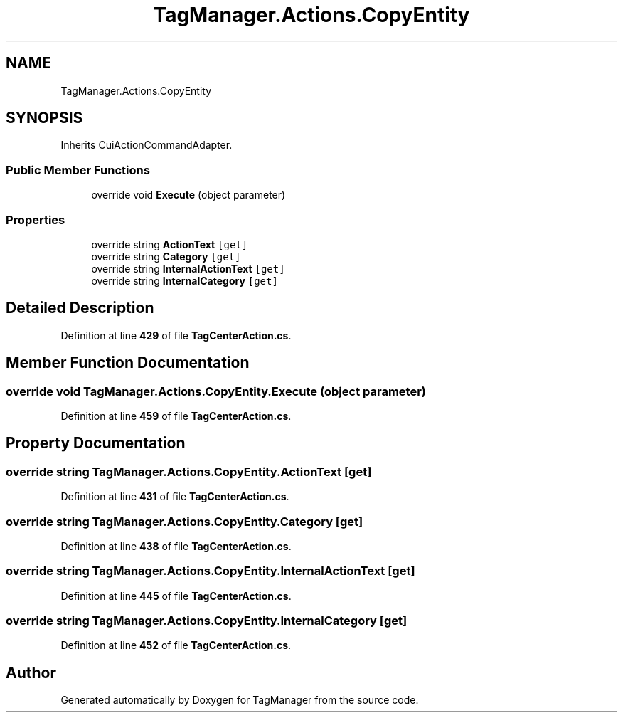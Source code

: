 .TH "TagManager.Actions.CopyEntity" 3TagManager" \" -*- nroff -*-
.ad l
.nh
.SH NAME
TagManager.Actions.CopyEntity
.SH SYNOPSIS
.br
.PP
.PP
Inherits CuiActionCommandAdapter\&.
.SS "Public Member Functions"

.in +1c
.ti -1c
.RI "override void \fBExecute\fP (object parameter)"
.br
.in -1c
.SS "Properties"

.in +1c
.ti -1c
.RI "override string \fBActionText\fP\fC [get]\fP"
.br
.ti -1c
.RI "override string \fBCategory\fP\fC [get]\fP"
.br
.ti -1c
.RI "override string \fBInternalActionText\fP\fC [get]\fP"
.br
.ti -1c
.RI "override string \fBInternalCategory\fP\fC [get]\fP"
.br
.in -1c
.SH "Detailed Description"
.PP 
Definition at line \fB429\fP of file \fBTagCenterAction\&.cs\fP\&.
.SH "Member Function Documentation"
.PP 
.SS "override void TagManager\&.Actions\&.CopyEntity\&.Execute (object parameter)"

.PP
Definition at line \fB459\fP of file \fBTagCenterAction\&.cs\fP\&.
.SH "Property Documentation"
.PP 
.SS "override string TagManager\&.Actions\&.CopyEntity\&.ActionText\fC [get]\fP"

.PP
Definition at line \fB431\fP of file \fBTagCenterAction\&.cs\fP\&.
.SS "override string TagManager\&.Actions\&.CopyEntity\&.Category\fC [get]\fP"

.PP
Definition at line \fB438\fP of file \fBTagCenterAction\&.cs\fP\&.
.SS "override string TagManager\&.Actions\&.CopyEntity\&.InternalActionText\fC [get]\fP"

.PP
Definition at line \fB445\fP of file \fBTagCenterAction\&.cs\fP\&.
.SS "override string TagManager\&.Actions\&.CopyEntity\&.InternalCategory\fC [get]\fP"

.PP
Definition at line \fB452\fP of file \fBTagCenterAction\&.cs\fP\&.

.SH "Author"
.PP 
Generated automatically by Doxygen for TagManager from the source code\&.
